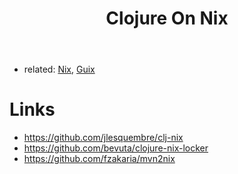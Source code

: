 :PROPERTIES:
:ID:       c15ed432-9c06-4b19-aa69-8c56e42a3df5
:END:
#+title: Clojure On Nix

- related: [[id:1b4c67ce-0e48-4e53-9ccc-2608ab3ad0a7][Nix]], [[id:08f0f4aa-21b1-44e7-bec6-d9cdc3313519][Guix]]

* Links
- https://github.com/jlesquembre/clj-nix
- https://github.com/bevuta/clojure-nix-locker
- https://github.com/fzakaria/mvn2nix

